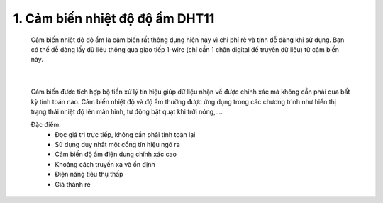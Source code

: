1. **Cảm biến nhiệt độ độ ẩm DHT11**
========


   Cảm biến nhiệt độ độ ẩm là cảm biến rất thông dụng hiện nay vì chi phí rẻ và tính dễ dàng khi sử dụng. Bạn có thể dễ dàng lấy dữ liệu thông qua giao tiếp 1-wire (chỉ cần 1 chân digital để truyền dữ liệu) từ cảm biến này.

      .. image:: ../media/image32.jpeg
         :alt: Module Cảm Biến Độ Ẩm, Nhiệt Độ DHT11 - Nshop
         :width: 2.08333in
         :height: 1.4375in
         :align: center
      |

   Cảm biến được tích hợp bộ tiền xử lý tín hiệu giúp dữ liệu nhận về được chính xác mà không cần phải qua bất kỳ tính toán nào. Cảm biến nhiệt độ và độ ẩm thường được ứng dụng trong các chương trình như hiển thị trạng thái nhiệt độ lên màn hình, tự động bật quạt khi trời nóng,….

   Đặc điểm:
      -  Đọc giá trị trực tiếp, không cần phải tính toán lại
      -  Sử dụng duy nhất một cổng tín hiệu ngõ ra
      -  Cảm biến độ ẩm điện dung chính xác cao
      -  Khoảng cách truyền xa và ổn định
      -  Điện năng tiêu thụ thấp
      -  Giá thành rẻ

.. 